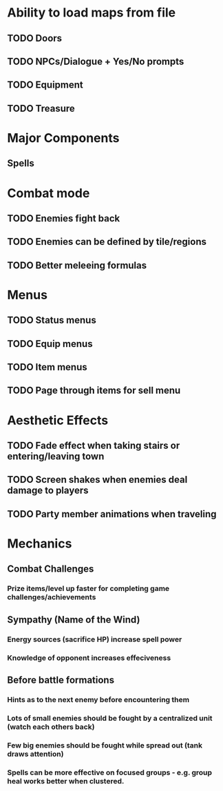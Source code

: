 * Ability to load maps from file
** TODO Doors
** TODO NPCs/Dialogue + Yes/No prompts
** TODO Equipment
** TODO Treasure

* Major Components
** Spells

* Combat mode
** TODO Enemies fight back
** TODO Enemies can be defined by tile/regions
** TODO Better meleeing formulas

* Menus
** TODO Status menus
** TODO Equip menus
** TODO Item menus
** TODO Page through items for sell menu

* Aesthetic Effects
** TODO Fade effect when taking stairs or entering/leaving town
** TODO Screen shakes when enemies deal damage to players
** TODO Party member animations when traveling

* Mechanics
** Combat Challenges
*** Prize items/level up faster for completing game challenges/achievements
** Sympathy (Name of the Wind)
*** Energy sources (sacrifice HP) increase spell power
*** Knowledge of opponent increases effeciveness
** Before battle formations
*** Hints as to the next enemy before encountering them
*** Lots of small enemies should be fought by a centralized unit (watch each others back)
*** Few big enemies should be fought while spread out (tank draws attention)
*** Spells can be more effective on focused groups - e.g. group heal works better when clustered.
